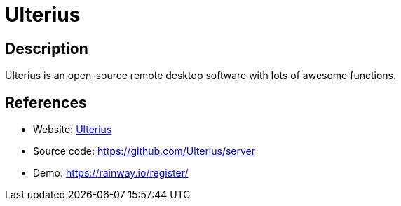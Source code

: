 = Ulterius

:Name:          Ulterius
:Language:      C-SHARP
:License:       MPL-2.0
:Topic:         Misc/Other
:Category:      
:Subcategory:   

// END-OF-HEADER. DO NOT MODIFY OR DELETE THIS LINE

== Description

Ulterius is an open-source remote desktop software with lots of awesome functions.

== References

* Website: https://ulterius.io[Ulterius]
* Source code: https://github.com/Ulterius/server[https://github.com/Ulterius/server]
* Demo: https://rainway.io/register/[https://rainway.io/register/]
